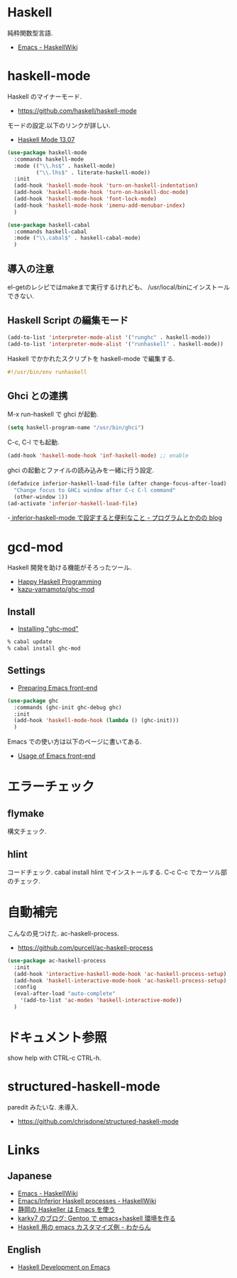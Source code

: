 * Haskell
  純粋関数型言語.
  - [[https://www.haskell.org/haskellwiki/Emacs][Emacs - HaskellWiki]]

* haskell-mode
  Haskell のマイナーモード.
  - https://github.com/haskell/haskell-mode

  モードの設定.以下のリンクが詳しい.
  - [[http://haskell.github.io/haskell-mode/manual/latest/][Haskell Mode 13.07]]

#+begin_src emacs-lisp
(use-package haskell-mode
  :commands haskell-mode
  :mode (("\\.hs$" . haskell-mode)
         ("\\.lhs$" . literate-haskell-mode))
  :init
  (add-hook 'haskell-mode-hook 'turn-on-haskell-indentation)
  (add-hook 'haskell-mode-hook 'turn-on-haskell-doc-mode)
  (add-hook 'haskell-mode-hook 'font-lock-mode)
  (add-hook 'haskell-mode-hook 'imenu-add-menubar-index)
  )

(use-package haskell-cabal
  :commands haskell-cabal
  :mode ("\\.cabal$" . haskell-cabal-mode)
  )
#+end_src

** 導入の注意
  el-getのレシピではmakeまで実行するけれども、
  /usr/local/binにインストールできない.

** Haskell Script の編集モード
#+begin_src emacs-lisp
(add-to-list 'interpreter-mode-alist '("runghc" . haskell-mode))
(add-to-list 'interpreter-mode-alist '("runhaskell" . haskell-mode))
#+end_src

Haskell でかかれたスクリプトを haskell-mode で編集する.

#+begin_src haskell
#!/usr/bin/env runhaskell
#+end_src

** Ghci との連携
   M-x run-haskell で ghci が起動.

#+begin_src emacs-lisp
(setq haskell-program-name "/usr/bin/ghci")
#+end_src

 C-c, C-l でも起動.

#+begin_src emacs-lisp
(add-hook 'haskell-mode-hook 'inf-haskell-mode) ;; enable
#+end_src

  ghci の起動とファイルの読み込みを一緒に行う設定.

#+begin_src emacs-lisp
(defadvice inferior-haskell-load-file (after change-focus-after-load)
  "Change focus to GHCi window after C-c C-l command"
  (other-window 1))
(ad-activate 'inferior-haskell-load-file)
#+end_src

 -[[http://d.hatena.ne.jp/pogin/20140121/1390299797][  inferior-haskell-mode で設定すると便利なこと - プログラムとかのの blog]]

* gcd-mod
  Haskell 開発を助ける機能がそろったツール.
  - [[http://www.mew.org/%7Ekazu/proj/ghc-mod/en/][Happy Haskell Programming]]
  - [[https://github.com/kazu-yamamoto/ghc-mod][kazu-yamamoto/ghc-mod]]

** Install
  - [[http://www.mew.org/~kazu/proj/ghc-mod/en/install.html][Installing "ghc-mod"]]

#+begin_src bash
% cabal update
% cabal install ghc-mod
#+end_src

** Settings
   - [[http://www.mew.org/~kazu/proj/ghc-mod/en/preparation.html][Preparing Emacs front-end]]

   #+begin_src emacs-lisp
(use-package ghc
  :commands (ghc-init ghc-debug ghc)
  :init
  (add-hook 'haskell-mode-hook (lambda () (ghc-init)))
  )
#+end_src

  Emacs での使い方は以下のページに書いてある.
  - [[http://www.mew.org/~kazu/proj/ghc-mod/en/emacs.html][Usage of Emacs front-end]]

* エラーチェック
** flymake
   構文チェック.

** hlint
   コードチェック. cabal install hlint でインストールする.
   C-c C-c でカーソル部のチェック.

* 自動補完
  こんなの見つけた. ac-haskell-process.
  - https://github.com/purcell/ac-haskell-process

#+begin_src emacs-lisp
(use-package ac-haskell-process
  :init
  (add-hook 'interactive-haskell-mode-hook 'ac-haskell-process-setup)
  (add-hook 'haskell-interactive-mode-hook 'ac-haskell-process-setup)
  :config
  (eval-after-load "auto-complete"
    '(add-to-list 'ac-modes 'haskell-interactive-mode))
  )
#+end_src

* ドキュメント参照
  show help with CTRL-c CTRL-h.

* structured-haskell-mode
  paredit みたいな. 未導入.
  - https://github.com/chrisdone/structured-haskell-mode

* Links
** Japanese
  - [[http://www.haskell.org/haskellwiki/Emacs][Emacs - HaskellWiki]]
  - [[http://www.haskell.org/haskellwiki/Emacs/Inferior_Haskell_processes][Emacs/Inferior Haskell processes - HaskellWiki]]
  - [[http://www.slideshare.net/KazufumiOhkawa/haskelleremacs][静岡の Haskeller は Emacs を使う]]
  - [[http://blog.karky7.com/2012/12/gentooemacshaskell.html][karky7 のブログ: Gentoo で emacs+haskell 環境を作る]]
  - [[http://d.hatena.ne.jp/kitokitoki/20111217/p1][Haskell 用の emacs カスタマイズ例 - わからん]]

** English
  - [[http://tim.dysinger.net/posts/2014-02-18-haskell-with-emacs.html][Haskell Development on Emacs]]
